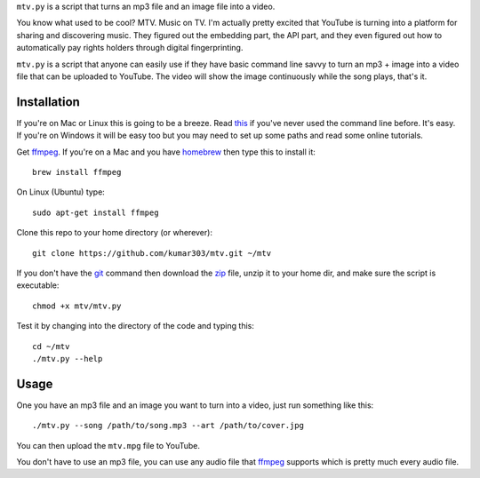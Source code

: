 ``mtv.py`` is a script that turns an mp3 file and an image file into a video.

You know what used to be cool? MTV. Music on TV.
I'm actually pretty excited that YouTube is turning
into a platform for sharing and discovering music.
They figured out the embedding part, the API part, and
they even figured out how to automatically pay rights holders
through digital fingerprinting.

``mtv.py`` is a script that anyone can easily use
if they have basic command line savvy to turn an mp3
+ image into a video file that can be uploaded to YouTube.
The video will show the image continuously while the song
plays, that's it.

Installation
------------

If you're on Mac or Linux this is going to be a breeze.
Read `this <http://ruby.about.com/od/tutorials/ss/commandline.htm>`_
if you've never used the command line before. It's easy.
If you're on Windows it will be easy too but you may need to
set up some paths and read some online tutorials.

Get `ffmpeg`_. If you're on a Mac and you have `homebrew`_
then type this to install it::

    brew install ffmpeg

On Linux (Ubuntu) type::

    sudo apt-get install ffmpeg

Clone this repo to your home directory (or wherever)::

    git clone https://github.com/kumar303/mtv.git ~/mtv

If you don't have the `git`_ command then
download the `zip <https://github.com/kumar303/mtv/archive/master.zip>`_
file, unzip it to your home dir, and make sure the
script is executable::

    chmod +x mtv/mtv.py

Test it by changing into the directory of the code
and typing this::

    cd ~/mtv
    ./mtv.py --help

Usage
-----

One you have an mp3 file and an image you want to
turn into a video, just run something like this::

    ./mtv.py --song /path/to/song.mp3 --art /path/to/cover.jpg

You can then upload the ``mtv.mpg`` file to YouTube.

You don't have to use an mp3 file, you can use any audio
file that `ffmpeg`_ supports which is pretty much every
audio file.

.. _ffmpeg: http://ffmpeg.org/
.. _homebrew: http://mxcl.github.com/homebrew/
.. _git: http://git-scm.com/
